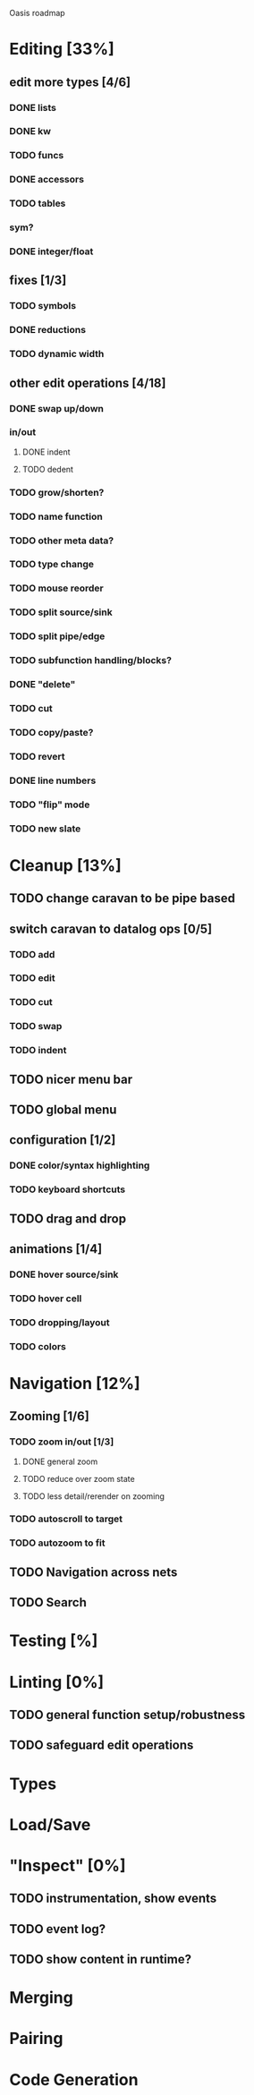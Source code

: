 Oasis roadmap

* Editing [33%]

** edit more types [4/6]
*** DONE lists
*** DONE kw
*** TODO funcs
*** DONE accessors
*** TODO tables
*** sym?
*** DONE integer/float

** fixes [1/3]
*** TODO symbols
*** DONE reductions
*** TODO dynamic width

** other edit operations [4/18]
*** DONE swap up/down
*** in/out
**** DONE indent
**** TODO dedent
*** TODO grow/shorten?
*** TODO name function
*** TODO other meta data?
*** TODO type change

*** TODO mouse reorder

*** TODO split source/sink
*** TODO split pipe/edge
*** TODO subfunction handling/blocks?
*** DONE "delete"
*** TODO cut
*** TODO copy/paste?

*** TODO revert
*** DONE line numbers
*** TODO "flip" mode

*** TODO new slate

* Cleanup [13%]
** TODO change caravan to be pipe based
** switch caravan to datalog ops [0/5]
*** TODO add
*** TODO edit
*** TODO cut
*** TODO swap
*** TODO indent
** TODO nicer menu bar
** TODO global menu
** configuration [1/2]
*** DONE color/syntax highlighting
*** TODO keyboard shortcuts
** TODO drag and drop
** animations [1/4]
*** DONE hover source/sink
*** TODO hover cell
*** TODO dropping/layout
*** TODO colors
* Navigation [12%]
** Zooming [1/6]
*** TODO zoom in/out [1/3]
**** DONE general zoom
**** TODO reduce over zoom state
**** TODO less detail/rerender on zooming
*** TODO autoscroll to target
*** TODO autozoom to fit
** TODO Navigation across nets
** TODO Search

* Testing [%]
* Linting [0%]
** TODO general function setup/robustness
** TODO safeguard edit operations
* Types
* Load/Save
* "Inspect" [0%]

** TODO instrumentation, show events
** TODO event log?
** TODO show content in runtime?

* Merging
* Pairing
* Code Generation
